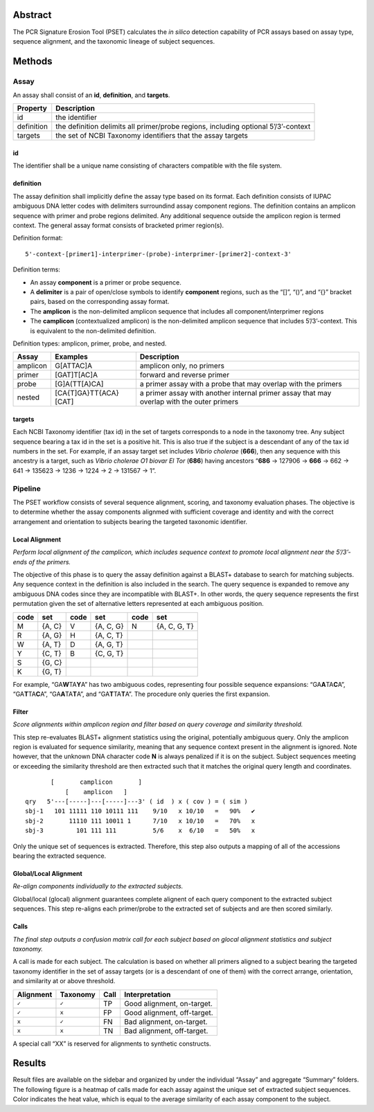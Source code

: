 Abstract
========

The PCR Signature Erosion Tool (PSET) calculates the *in silico*
detection capability of PCR assays based on assay type, sequence
alignment, and the taxonomic lineage of subject sequences.

Methods
=======

Assay
-----

An assay shall consist of an **id**, **definition**, and **targets**.

+-----------------------------------+-----------------------------------+
| Property                          | Description                       |
+===================================+===================================+
| id                                | the identifier                    |
+-----------------------------------+-----------------------------------+
| definition                        | the definition delimits all       |
|                                   | primer/probe regions, including   |
|                                   | optional 5’/3’-context            |
+-----------------------------------+-----------------------------------+
| targets                           | the set of NCBI Taxonomy          |
|                                   | identifiers that the assay        |
|                                   | targets                           |
+-----------------------------------+-----------------------------------+

id
~~

The identifier shall be a unique name consisting of characters
compatible with the file system.

definition
~~~~~~~~~~

The assay definition shall implicitly define the assay type based on its
format. Each definition consists of IUPAC ambiguous DNA letter codes
with delimiters surroundind assay component regions. The definition
contains an amplicon sequence with primer and probe regions delimited.
Any additional sequence outside the amplicon region is termed context.
The general assay format consists of bracketed primer region(s).

Definition format:

::

   5'-context-[primer1]-interprimer-(probe)-interprimer-[primer2]-context-3'

Definition terms:

-  An assay **component** is a primer or probe sequence.
-  A **delimiter** is a pair of open/close symbols to identify
   **component** regions, such as the “[]”, “()”, and “{}” bracket
   pairs, based on the corresponding assay format.
-  The **amplicon** is the non-delimited amplicon sequence that includes
   all component/interprimer regions
-  The **camplicon** (contextualized amplicon) is the non-delimited
   amplicon sequence that includes 5’/3’-context. This is equivalent to
   the non-delimited definition.

Definition types: amplicon, primer, probe, and nested.

+-----------------------+-----------------------+-----------------------+
| Assay                 | Examples              | Description           |
+=======================+=======================+=======================+
| amplicon              | G[ATTAC]A             | amplicon only, no     |
|                       |                       | primers               |
+-----------------------+-----------------------+-----------------------+
| primer                | [GAT]T[AC]A           | forward and reverse   |
|                       |                       | primer                |
+-----------------------+-----------------------+-----------------------+
| probe                 | [G]A(TT[A)CA]         | a primer assay with a |
|                       |                       | probe that may        |
|                       |                       | overlap with the      |
|                       |                       | primers               |
+-----------------------+-----------------------+-----------------------+
| nested                | [CA{T]GA}TT{ACA}[CAT] | a primer assay with   |
|                       |                       | another internal      |
|                       |                       | primer assay that may |
|                       |                       | overlap with the      |
|                       |                       | outer primers         |
+-----------------------+-----------------------+-----------------------+

targets
~~~~~~~

Each NCBI Taxonomy identifier (tax id) in the set of targets corresponds
to a node in the taxonomy tree. Any subject sequence bearing a tax id in
the set is a positive hit. This is also true if the subject is a
descendant of any of the tax id numbers in the set. For example, if an
assay target set includes *Vibrio cholerae* (**666**), then any sequence
with this ancestry is a target, such as *Vibrio cholerae O1 biovar El
Tor* (**686**) having ancestors “**686** -> 127906 -> **666** -> 662 ->
641 -> 135623 -> 1236 -> 1224 -> 2 -> 131567 -> 1”.

Pipeline
--------

The PSET workflow consists of several sequence alignment, scoring, and
taxonomy evaluation phases. The objective is to determine whether the
assay components alignmed with sufficient coverage and identity and with
the correct arrangement and orientation to subjects bearing the targeted
taxonomic identifier.

Local Alignment
~~~~~~~~~~~~~~~

*Perform local alignment of the camplicon, which includes sequence
context to promote local alignment near the 5’/3’-ends of the primers.*

The objective of this phase is to query the assay definition against a
BLAST+ database to search for matching subjects. Any sequence context in
the definition is also included in the search. The query sequence is
expanded to remove any ambiguous DNA codes since they are incompatible
with BLAST+. In other words, the query sequence represents the first
permutation given the set of alternative letters represented at each
ambiguous position.

==== ====== ==== ========= ==== ============
code set    code set       code set
==== ====== ==== ========= ==== ============
M    {A, C} V    {A, C, G} N    {A, C, G, T}
R    {A, G} H    {A, C, T}      
W    {A, T} D    {A, G, T}      
Y    {C, T} B    {C, G, T}      
S    {G, C}                     
K    {G, T}                     
==== ====== ==== ========= ==== ============

For example, “GA\ **W**\ TA\ **Y**\ A” has two ambiguous codes,
representing four possible sequence expansions:
“GA\ **A**\ TA\ **C**\ A”, “GA\ **T**\ TA\ **C**\ A”,
“GA\ **A**\ TA\ **T**\ A”, and “GA\ **T**\ TA\ **T**\ A”. The procedure
only queries the first expansion.

Filter
~~~~~~

*Score alignments within amplicon region and filter based on query
coverage and similarity threshold.*

This step re-evaluates BLAST+ alignment statistics using the original,
potentially ambiguous query. Only the amplicon region is evaluated for
sequence similarity, meaning that any sequence context present in the
alignment is ignored. Note however, that the unknown DNA character code
**N** is always penalized if it is on the subject. Subject sequences
meeting or exceeding the similarity threshold are then extracted such
that it matches the original query length and coordinates.

::

          [       camplicon       ]
              [    amplicon   ]
   qry   5'---[-----]---[-----]---3' ( id  ) x ( cov ) = ( sim )
   sbj-1   101 11111 110 10111 111    9/10   x 10/10   =   90%   ✔️
   sbj-2       11110 111 10011 1      7/10   x 10/10   =   70%   x
   sbj-3         101 111 111          5/6    x  6/10   =   50%   x

Only the unique set of sequences is extracted. Therefore, this step also
outputs a mapping of all of the accessions bearing the extracted
sequence.

Global/Local Alignment
~~~~~~~~~~~~~~~~~~~~~~

*Re-align components individually to the extracted subjects.*

Global/local (glocal) alignment guarantees complete alignent of each
query component to the extracted subject sequences. This step re-aligns
each primer/probe to the extracted set of subjects and are then scored
similarly.

Calls
~~~~~

*The final step outputs a confusion matrix call for each subject based
on glocal alignment statistics and subject taxonomy.*

A call is made for each subject. The calculation is based on whether all
primers aligned to a subject bearing the targeted taxonomy identifier in
the set of assay targets (or is a descendant of one of them) with the
correct arrange, orientation, and similarity at or above threshold.

========= ======== ==== ===========================
Alignment Taxonomy Call Interpretation
========= ======== ==== ===========================
``✓``     ``✓``    TP   Good alignment, on-target.
``✓``     ``x``    FP   Good alignment, off-target.
``x``     ``✓``    FN   Bad alignment, on-target.
``x``     ``x``    TN   Bad alignment, off-target.
========= ======== ==== ===========================

A special call “XX” is reserved for alignments to synthetic constructs.

Results
=======

Result files are available on the sidebar and organized by under the
individual “Assay” and aggregate “Summary” folders. The following figure
is a heatmap of calls made for each assay against the unique set of
extracted subject sequences. Color indicates the heat value, which is
equal to the average similarity of each assay component to the subject.
